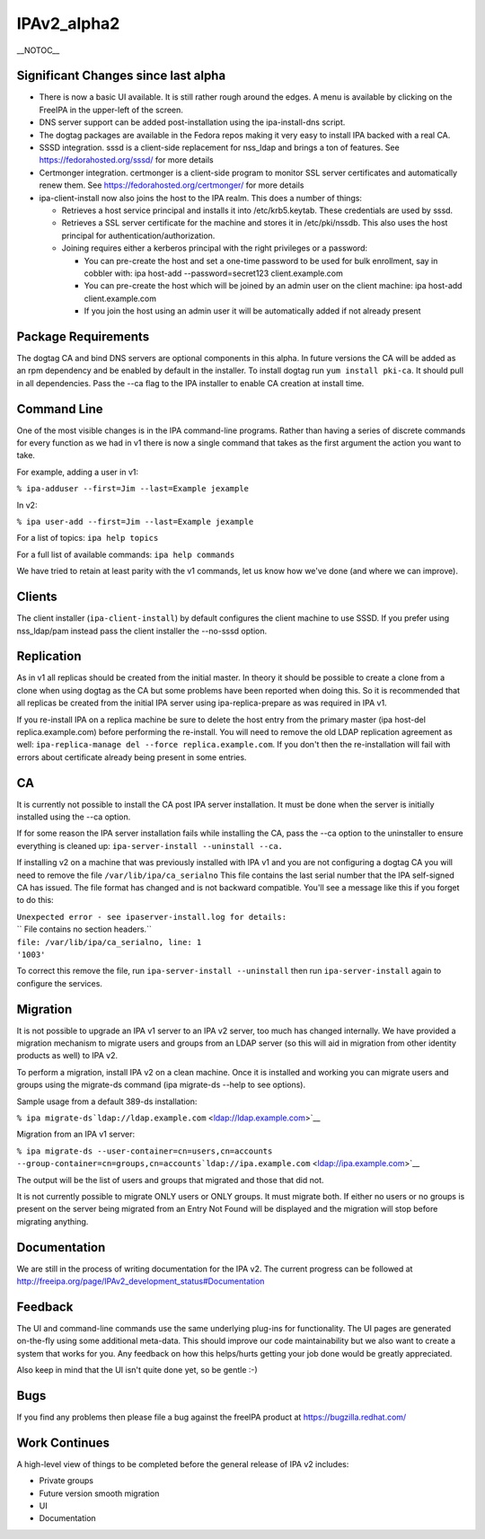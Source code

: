 IPAv2_alpha2
============

\__NOTOC_\_



Significant Changes since last alpha
------------------------------------

-  There is now a basic UI available. It is still rather rough around
   the edges. A menu is available by clicking on the FreeIPA in the
   upper-left of the screen.
-  DNS server support can be added post-installation using the
   ipa-install-dns script.
-  The dogtag packages are available in the Fedora repos making it very
   easy to install IPA backed with a real CA.
-  SSSD integration. sssd is a client-side replacement for nss_ldap and
   brings a ton of features. See https://fedorahosted.org/sssd/ for more
   details
-  Certmonger integration. certmonger is a client-side program to
   monitor SSL server certificates and automatically renew them. See
   https://fedorahosted.org/certmonger/ for more details
-  ipa-client-install now also joins the host to the IPA realm. This
   does a number of things:

   -  Retrieves a host service principal and installs it into
      /etc/krb5.keytab. These credentials are used by sssd.
   -  Retrieves a SSL server certificate for the machine and stores it
      in /etc/pki/nssdb. This also uses the host principal for
      authentication/authorization.
   -  Joining requires either a kerberos principal with the right
      privileges or a password:

      -  You can pre-create the host and set a one-time password to be
         used for bulk enrollment, say in cobbler with: ipa host-add
         --password=secret123 client.example.com
      -  You can pre-create the host which will be joined by an admin
         user on the client machine: ipa host-add client.example.com
      -  If you join the host using an admin user it will be
         automatically added if not already present



Package Requirements
--------------------

The dogtag CA and bind DNS servers are optional components in this
alpha. In future versions the CA will be added as an rpm dependency and
be enabled by default in the installer. To install dogtag run
``yum install pki-ca``. It should pull in all dependencies. Pass the
--ca flag to the IPA installer to enable CA creation at install time.



Command Line
------------

One of the most visible changes is in the IPA command-line programs.
Rather than having a series of discrete commands for every function as
we had in v1 there is now a single command that takes as the first
argument the action you want to take.

For example, adding a user in v1:

``% ipa-adduser --first=Jim --last=Example jexample``

In v2:

``% ipa user-add --first=Jim --last=Example jexample``

For a list of topics: ``ipa help topics``

For a full list of available commands: ``ipa help commands``

We have tried to retain at least parity with the v1 commands, let us
know how we've done (and where we can improve).

Clients
-------

The client installer (``ipa-client-install``) by default configures the
client machine to use SSSD. If you prefer using nss_ldap/pam instead
pass the client installer the --no-sssd option.

Replication
-----------

As in v1 all replicas should be created from the initial master. In
theory it should be possible to create a clone from a clone when using
dogtag as the CA but some problems have been reported when doing this.
So it is recommended that all replicas be created from the initial IPA
server using ipa-replica-prepare as was required in IPA v1.

If you re-install IPA on a replica machine be sure to delete the host
entry from the primary master (ipa host-del replica.example.com) before
performing the re-install. You will need to remove the old LDAP
replication agreement as well:
``ipa-replica-manage del --force replica.example.com``. If you don't
then the re-installation will fail with errors about certificate already
being present in some entries.

CA
--

It is currently not possible to install the CA post IPA server
installation. It must be done when the server is initially installed
using the --ca option.

If for some reason the IPA server installation fails while installing
the CA, pass the --ca option to the uninstaller to ensure everything is
cleaned up: ``ipa-server-install --uninstall --ca.``

If installing v2 on a machine that was previously installed with IPA v1
and you are not configuring a dogtag CA you will need to remove the file
``/var/lib/ipa/ca_serialno`` This file contains the last serial number
that the IPA self-signed CA has issued. The file format has changed and
is not backward compatible. You'll see a message like this if you forget
to do this:

| ``Unexpected error - see ipaserver-install.log for details:``
| `` File contains no section headers.``
| ``file: /var/lib/ipa/ca_serialno, line: 1``
| ``'1003'``

To correct this remove the file, run ``ipa-server-install --uninstall``
then run ``ipa-server-install`` again to configure the services.

Migration
---------

It is not possible to upgrade an IPA v1 server to an IPA v2 server, too
much has changed internally. We have provided a migration mechanism to
migrate users and groups from an LDAP server (so this will aid in
migration from other identity products as well) to IPA v2.

To perform a migration, install IPA v2 on a clean machine. Once it is
installed and working you can migrate users and groups using the
migrate-ds command (ipa migrate-ds --help to see options).

Sample usage from a default 389-ds installation:

``% ipa migrate-ds``\ ```ldap://ldap.example.com`` <ldap://ldap.example.com>`__

Migration from an IPA v1 server:

``% ipa migrate-ds --user-container=cn=users,cn=accounts --group-container=cn=groups,cn=accounts``\ ```ldap://ipa.example.com`` <ldap://ipa.example.com>`__

The output will be the list of users and groups that migrated and those
that did not.

It is not currently possible to migrate ONLY users or ONLY groups. It
must migrate both. If either no users or no groups is present on the
server being migrated from an Entry Not Found will be displayed and the
migration will stop before migrating anything.

Documentation
-------------

We are still in the process of writing documentation for the IPA v2. The
current progress can be followed at
http://freeipa.org/page/IPAv2_development_status#Documentation

Feedback
--------

The UI and command-line commands use the same underlying plug-ins for
functionality. The UI pages are generated on-the-fly using some
additional meta-data. This should improve our code maintainability but
we also want to create a system that works for you. Any feedback on how
this helps/hurts getting your job done would be greatly appreciated.

Also keep in mind that the UI isn't quite done yet, so be gentle :-)

Bugs
----

If you find any problems then please file a bug against the freeIPA
product at https://bugzilla.redhat.com/



Work Continues
--------------

A high-level view of things to be completed before the general release
of IPA v2 includes:

-  Private groups
-  Future version smooth migration
-  UI
-  Documentation